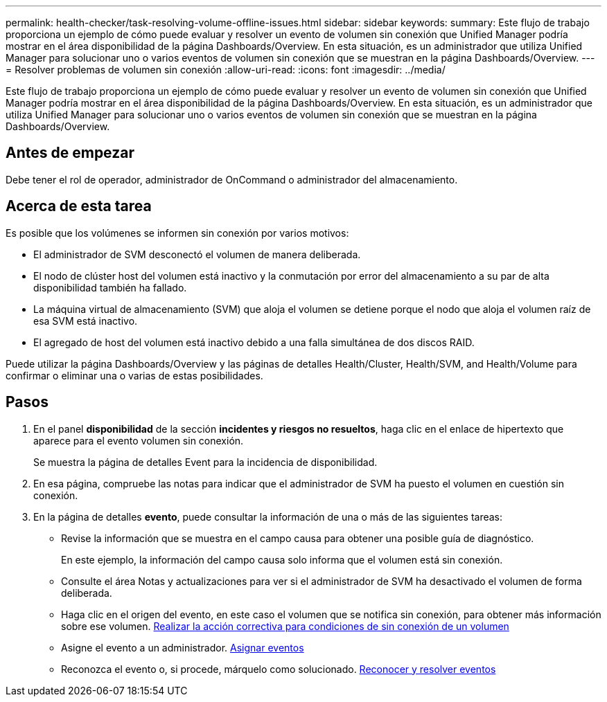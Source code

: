 ---
permalink: health-checker/task-resolving-volume-offline-issues.html 
sidebar: sidebar 
keywords:  
summary: Este flujo de trabajo proporciona un ejemplo de cómo puede evaluar y resolver un evento de volumen sin conexión que Unified Manager podría mostrar en el área disponibilidad de la página Dashboards/Overview. En esta situación, es un administrador que utiliza Unified Manager para solucionar uno o varios eventos de volumen sin conexión que se muestran en la página Dashboards/Overview. 
---
= Resolver problemas de volumen sin conexión
:allow-uri-read: 
:icons: font
:imagesdir: ../media/


[role="lead"]
Este flujo de trabajo proporciona un ejemplo de cómo puede evaluar y resolver un evento de volumen sin conexión que Unified Manager podría mostrar en el área disponibilidad de la página Dashboards/Overview. En esta situación, es un administrador que utiliza Unified Manager para solucionar uno o varios eventos de volumen sin conexión que se muestran en la página Dashboards/Overview.



== Antes de empezar

Debe tener el rol de operador, administrador de OnCommand o administrador del almacenamiento.



== Acerca de esta tarea

Es posible que los volúmenes se informen sin conexión por varios motivos:

* El administrador de SVM desconectó el volumen de manera deliberada.
* El nodo de clúster host del volumen está inactivo y la conmutación por error del almacenamiento a su par de alta disponibilidad también ha fallado.
* La máquina virtual de almacenamiento (SVM) que aloja el volumen se detiene porque el nodo que aloja el volumen raíz de esa SVM está inactivo.
* El agregado de host del volumen está inactivo debido a una falla simultánea de dos discos RAID.


Puede utilizar la página Dashboards/Overview y las páginas de detalles Health/Cluster, Health/SVM, and Health/Volume para confirmar o eliminar una o varias de estas posibilidades.



== Pasos

. En el panel *disponibilidad* de la sección *incidentes y riesgos no resueltos*, haga clic en el enlace de hipertexto que aparece para el evento volumen sin conexión.
+
Se muestra la página de detalles Event para la incidencia de disponibilidad.

. En esa página, compruebe las notas para indicar que el administrador de SVM ha puesto el volumen en cuestión sin conexión.
. En la página de detalles *evento*, puede consultar la información de una o más de las siguientes tareas:
+
** Revise la información que se muestra en el campo causa para obtener una posible guía de diagnóstico.
+
En este ejemplo, la información del campo causa solo informa que el volumen está sin conexión.

** Consulte el área Notas y actualizaciones para ver si el administrador de SVM ha desactivado el volumen de forma deliberada.
** Haga clic en el origen del evento, en este caso el volumen que se notifica sin conexión, para obtener más información sobre ese volumen. xref:task-performing-diagnotstic-actions-for-volume-offline-conditions.adoc[Realizar la acción correctiva para condiciones de sin conexión de un volumen]
** Asigne el evento a un administrador. xref:task-assigning-events-to-specific-users.adoc[Asignar eventos]
** Reconozca el evento o, si procede, márquelo como solucionado. xref:task-acknowledging-and-resolving-events.adoc[Reconocer y resolver eventos]




